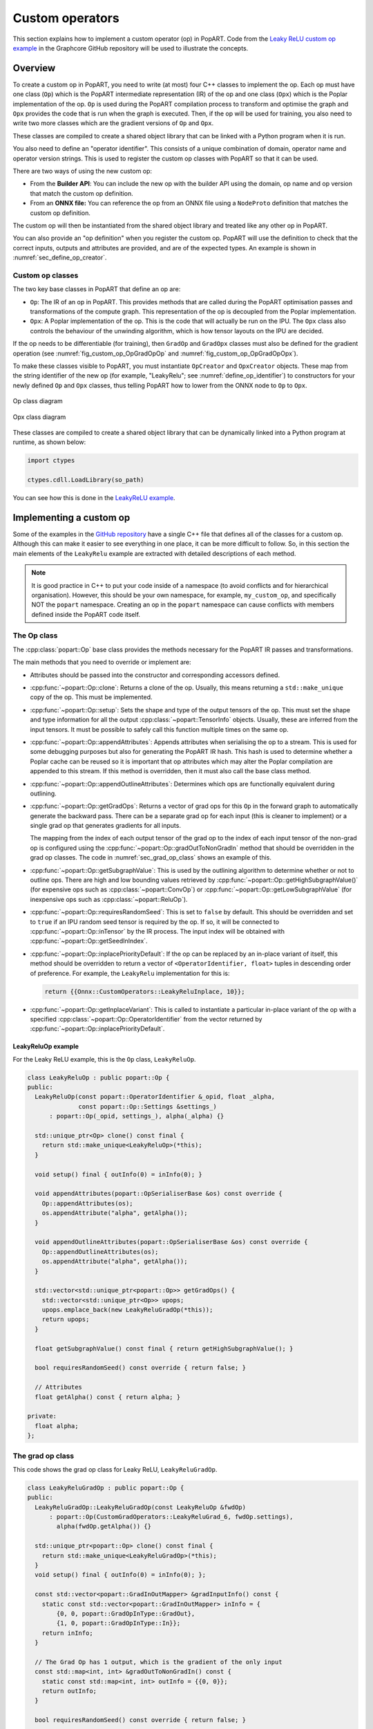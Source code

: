 .. _sec_custom_operations:

Custom operators
================

This section explains how to implement a custom operator (op) in PopART. Code
from the `Leaky ReLU custom op example
<https://github.com/graphcore/tutorials/tree/sdk-release-2.6/feature_examples/popart/custom_operators/leaky_relu_example>`_
in the Graphcore GitHub repository will be used to illustrate the concepts.

Overview
--------

To create a custom op in PopART, you need to write (at most) four C++ classes to
implement the op. Each op must have one class (``Op``) which is the PopART
intermediate representation (IR) of the op and one class
(``Opx``) which is the Poplar implementation of the op. ``Op`` is used during
the PopART compilation process to transform and optimise the graph and ``Opx``
provides the code that is run when the graph is executed. Then, if the op will
be used for training, you also need to write two more classes which are the
gradient versions of ``Op`` and ``Opx``.

These classes are compiled to create a shared object library that can be
linked with a Python program when it is run.

You also need to define an "operator identifier". This consists of a unique
combination of domain, operator name and operator version strings. This
is used to register the custom op classes with PopART so that it can be used.

There are two ways of using the new custom op:

* From the **Builder API**: You can include the new op with the builder API using the
  domain, op name and op version that match the custom op definition.

* From an **ONNX file:** You can reference the op from an ONNX file using a
  ``NodeProto`` definition that matches the custom op definition.

The custom op will then be instantiated from the shared object library and
treated like any other op in PopART.

You can also provide an "op definition" when you register the custom op. PopART
will use the definition to check that the correct inputs, outputs and attributes
are provided, and are of the expected types. An example is shown in :numref:`sec_define_op_creator`.


Custom op classes
~~~~~~~~~~~~~~~~~

The two key base classes in PopART that define an op are:

- ``Op``: The IR of an op in PopART. This
  provides methods that are called during the PopART optimisation passes and
  transformations of the compute graph. This representation of the op is
  decoupled from the Poplar implementation.

- ``Opx``: A Poplar implementation of the op. This is the code that will
  actually be run on the IPU. The ``Opx`` class also controls the behaviour of the
  unwinding algorithm, which is how tensor layouts on the IPU are decided.

If the op needs to be differentiable (for training), then ``GradOp`` and
``GradOpx`` classes must also be defined for the gradient operation (see
:numref:`fig_custom_op_OpGradOpOp` and :numref:`fig_custom_op_OpGradOpOpx`).

To make these classes visible to PopART, you must instantiate ``OpCreator`` and
``OpxCreator`` objects. These map from the string identifier of the new op (for
example, "LeakyRelu"; see :numref:`define_op_identifier`) to constructors for
your newly defined ``Op`` and ``Opx`` classes, thus telling PopART how to
lower from the ONNX node to ``Op`` to ``Opx``.

.. figure:: images/custom_op_OpGradOpOp.png
  :align: center
  :width: 50%
  :name: fig_custom_op_OpGradOpOp

  Op class diagram

.. figure:: images/custom_op_OpGradOpOpx.png
  :align: center
  :width: 50%
  :name: fig_custom_op_OpGradOpOpx

  Opx class diagram

These classes are compiled to create a shared object library that can be
dynamically linked into a Python program at runtime, as shown below:

.. code-block:: python

  import ctypes

  ctypes.cdll.LoadLibrary(so_path)

You can see how this is done in the `LeakyReLU example
<https://github.com/graphcore/tutorials/tree/sdk-release-2.6/feature_examples/popart/custom_operators/leaky_relu_example/run_leaky_relu.py#L63>`_.

.. _sec_implement_custom_op:

Implementing a custom op
------------------------

Some of the examples in the `GitHub repository
<https://github.com/graphcore/tutorials/tree/master/feature_examples/popart/custom_operators>`__
have a single C++ file that defines all of the classes for a custom op. Although
this can make it easier to see everything in one place, it can be more difficult
to follow. So, in this section the main elements of the ``LeakyRelu`` example
are extracted with detailed descriptions of each method.

.. note:: It is good practice in C++ to put your code inside of a namespace (to avoid conflicts and for hierarchical organisation). However, this should be your own namespace, for example, ``my_custom_op``, and specifically NOT the ``popart`` namespace. Creating an op in the ``popart`` namespace can cause conflicts with members defined inside the PopART code itself.

.. _sec_op_class:

The Op class
~~~~~~~~~~~~

The :cpp:class:`popart::Op` base class provides the methods necessary for the PopART IR passes and transformations.

The main methods that you need to override or implement are:

* Attributes should be passed into the constructor and corresponding accessors
  defined.

* :cpp:func:`~popart::Op::clone`: Returns a clone of the op. Usually, this means
  returning a ``std::make_unique`` copy of the op. This must be implemented.

* :cpp:func:`~popart::Op::setup`: Sets the shape and type of the output tensors
  of the op. This must set the shape and type information for all the output
  :cpp:class:`~popart::TensorInfo` objects. Usually, these are inferred from the
  input tensors. It must be possible to safely call this function multiple times
  on the same op.

* :cpp:func:`~popart::Op::appendAttributes`: Appends attributes when serialising
  the op to a stream. This is used for some debugging purposes but also for
  generating the PopART IR hash. This hash is used to determine whether a Poplar
  cache can be reused so it is important that op attributes which may alter the
  Poplar compilation are appended to this stream. If this method is overridden,
  then it must also call the base class method.

* :cpp:func:`~popart::Op::appendOutlineAttributes`: Determines which ops are
  functionally equivalent during outlining.

* :cpp:func:`~popart::Op::getGradOps`: Returns a vector of grad ops
  for this ``Op`` in the forward graph to automatically generate the backward pass. There can be a
  separate grad op for each input (this is cleaner to implement) or a single grad op that generates gradients for all inputs.

  The mapping from the index of each output tensor of the grad op to the index
  of each input tensor of the non-grad op is configured using the
  :cpp:func:`~popart::Op::gradOutToNonGradIn` method that should be overridden in the grad op classes. The code in :numref:`sec_grad_op_class` shows an example of this.

* :cpp:func:`~popart::Op::getSubgraphValue`: This is used by the outlining
  algorithm to determine whether or not to outline ops. There are high and low
  bounding values retrieved by :cpp:func:`~popart::Op::getHighSubgraphValue()`
  (for expensive ops such as :cpp:class:`~popart::ConvOp`) or
  :cpp:func:`~popart::Op::getLowSubgraphValue` (for inexpensive ops such as
  :cpp:class:`~popart::ReluOp`).

* :cpp:func:`~popart::Op::requiresRandomSeed`: This is set to ``false`` by default. This should be overridden and set to ``true`` if an IPU random seed tensor is required by the op. If so, it will be connected to :cpp:func:`~popart::Op::inTensor` by the IR
  process. The input index will be obtained with :cpp:func:`~popart::Op::getSeedInIndex`.

* :cpp:func:`~popart::Op::inplacePriorityDefault`: If the op can be replaced by an in-place variant of itself, this method should be overridden to return a vector of ``<OperatorIdentifier, float>`` tuples in descending order of preference. For example, the ``LeakyRelu`` implementation for this is:

  .. code-block:: cpp

    return {{Onnx::CustomOperators::LeakyReluInplace, 10}};

* :cpp:func:`~popart::Op::getInplaceVariant`: This is called to instantiate a
  particular in-place variant of the op with a specified
  :cpp:class:`~popart::Op::OperatorIdentifier` from the vector returned by
  :cpp:func:`~popart::Op::inplacePriorityDefault`.

LeakyReluOp example
...................

For the Leaky ReLU example, this is the ``Op`` class, ``LeakyReluOp``.

.. code-block:: cpp

  class LeakyReluOp : public popart::Op {
  public:
    LeakyReluOp(const popart::OperatorIdentifier &_opid, float _alpha,
                const popart::Op::Settings &settings_)
        : popart::Op(_opid, settings_), alpha(_alpha) {}

    std::unique_ptr<Op> clone() const final {
      return std::make_unique<LeakyReluOp>(*this);
    }

    void setup() final { outInfo(0) = inInfo(0); }

    void appendAttributes(popart::OpSerialiserBase &os) const override {
      Op::appendAttributes(os);
      os.appendAttribute("alpha", getAlpha());
    }

    void appendOutlineAttributes(popart::OpSerialiserBase &os) const override {
      Op::appendOutlineAttributes(os);
      os.appendAttribute("alpha", getAlpha());
    }

    std::vector<std::unique_ptr<popart::Op>> getGradOps() {
      std::vector<std::unique_ptr<Op>> upops;
      upops.emplace_back(new LeakyReluGradOp(*this));
      return upops;
    }

    float getSubgraphValue() const final { return getHighSubgraphValue(); }

    bool requiresRandomSeed() const override { return false; }

    // Attributes
    float getAlpha() const { return alpha; }

  private:
    float alpha;
  };


.. _sec_grad_op_class:

The grad op class
~~~~~~~~~~~~~~~~~

This code shows the grad op class for Leaky ReLU, ``LeakyReluGradOp``.

.. code-block:: cpp

  class LeakyReluGradOp : public popart::Op {
  public:
    LeakyReluGradOp::LeakyReluGradOp(const LeakyReluOp &fwdOp)
        : popart::Op(CustomGradOperators::LeakyReluGrad_6, fwdOp.settings),
          alpha(fwdOp.getAlpha()) {}

    std::unique_ptr<popart::Op> clone() const final {
      return std::make_unique<LeakyReluGradOp>(*this);
    }
    void setup() final { outInfo(0) = inInfo(0); };

    const std::vector<popart::GradInOutMapper> &gradInputInfo() const {
      static const std::vector<popart::GradInOutMapper> inInfo = {
          {0, 0, popart::GradOpInType::GradOut},
          {1, 0, popart::GradOpInType::In}};
      return inInfo;
    }

    // The Grad Op has 1 output, which is the gradient of the only input
    const std::map<int, int> &gradOutToNonGradIn() const {
      static const std::map<int, int> outInfo = {{0, 0}};
      return outInfo;
    }

    bool requiresRandomSeed() const override { return false; }

    // an estimate of how valuable sub-graph matching will be
    float getSubgraphValue() const final { return getHighSubgraphValue(); }

    float getAlpha() const { return alpha; }

    // Implementation defined below
    void appendAttributes(popart::OpSerialiserBase &os) const override {
      Op::appendAttributes(os);
      os.appendAttribute("alpha", getAlpha());
    }

    // Implementation defined below
    void appendOutlineAttributes(popart::OpSerialiserBase &os) const override {
      Op::appendOutlineAttributes(os);
      os.appendAttribute("alpha", getAlpha());
    }

  private:
    float alpha;
  };

.. _sec_opx_class:

The Opx class
~~~~~~~~~~~~~

The :cpp:class:`popart::popx::Opx` class provides a
:cpp:func:`~popart::popx::Opx::grow` function that implements the corresponding
``Op`` definition as Poplar or PopLibs calls using the provided
:cpp:class:`poplar::program::Sequence`. Since
:cpp:class:`~popart::popx::OpxCreator` uses a generic constructor, you should
also check that the ``Op`` passed in is of the expected type and matches the
:cpp:class:`popart::OperatorIdentifier`.


.. code-block:: cpp

    class LeakyReluOpx : public popart::popx::Opx {
    public:
      LeakyReluOpx(popart::Op *op, popart::popx::Devicex *devicex)
          : popart::popx::Opx(op, devicex) {
        verifyOp<LeakyReluOp>(
            op, {CustomOperators::LeakyRelu_1, CustomOperators::LeakyRelu_6});
      }

      void grow(poplar::program::Sequence &prog) const final {

        auto op = getOp<LeakyReluOp>();

        poplar::Tensor input = getInTensor(0);

        float alpha = op.getAlpha();

        // x < 0.0f ? alpha * x : x
        auto expression = pe::Select(pe::Mul(pe::Const(alpha), pe::_1), pe::_1,
                                     pe::Lt(pe::_1, pe::Const(0.0f)));

        popops::mapInPlace(graph(), expression, {input}, prog,
                           debugContext("LeakyRelu"), poplar::OptionFlags());

        setOutTensor(0, input);
      }
    };

.. _sec_grad_opx_class:

The grad opx class
~~~~~~~~~~~~~~~~~~

This code shows the grad op class for ``LeakyReluOpx``.

.. code-block:: cpp

  class LeakyReluGradOpx : public popart::popx::Opx {
  public:
    LeakyReluGradOpx(popart::Op *op, popart::popx::Devicex *devicex)
        : popart::popx::Opx(op, devicex) {
      verifyOp<LeakyReluGradOp>(op, {CustomGradOperators::LeakyReluGrad_1,
                                      CustomGradOperators::LeakyReluGrad_6});
    }

    void grow(poplar::program::Sequence &prog) const final {

      auto op = getOp<LeakyReluGradOp>();

      poplar::Tensor grad = getInTensor(0);
      poplar::Tensor input = getInTensor(1);

      float alpha = op.getAlpha();

      // (grad * (x < 0.0f ? alpha : 1))
      pe::Mul expression = pe::Mul(pe::Select(pe::Const(alpha), pe::Const(1.0f),
                                              pe::Lt(pe::_2, pe::Const(0.0f))),
                                    pe::_1);

      auto output =
          popops::map(graph(), expression, {grad, input}, prog,
                      debugContext("LeakyReluGrad"), poplar::OptionFlags());

      setOutTensor(0, output);
    }
  };

.. _sec_making_op_available:

Making the op available to PopART
---------------------------------

After you have written the classes that implement the op, you will need to make
the op available to PopART. This means defining an op identifier and using the
op creator class to register the op with PopART.

.. _define_op_identifier:

Define the op identifier
~~~~~~~~~~~~~~~~~~~~~~~~

The first step is to define an operator identifier,
:cpp:class:`~popart::OperatorIdentifier`, with a domain, op name and op version
so that the op can be be found by the :cpp:func:`popart::Builder::customOp` call in
PopART or by a reference to the op in an ONNX file.

:cpp:class:`~popart::OperatorIdentifier` is a structure with the components ``domain``, ``opName`` and ``opVersion``.

For the ``LeakyRelu`` example, from `leaky_relu_custom_op.cpp
<https://github.com/graphcore/tutorials/tree/sdk-release-2.6/feature_examples/popart/custom_operators/leaky_relu_example/leaky_relu_custom_op.cpp#L13>`__ we have:

.. code-block:: cpp

  namespace CustomOperators {
    const popart::OperatorIdentifier LeakyRelu_1 = {"ai.onnx", "LeakyRelu", 1};
    const popart::OperatorIdentifier LeakyRelu_6 = {"ai.onnx", "LeakyRelu", 6};
  } // namespace CustomOperators

  namespace CustomGradOperators {
    const popart::OperatorIdentifier LeakyReluGrad_1 = {"ai.onnx", "LeakyReluGrad", 1};
    const popart::OperatorIdentifier LeakyReluGrad_6 = {"ai.onnx", "LeakyReluGrad", 6};
  } // namespace CustomGradOperators

The namespaces are not strictly required but are common practice in PopART.

.. note::
  In the example, the ``domain`` is ``ai.onnx`` because we are providing an implementation of the ``LeakyRelu`` op of the ``ai.onnx`` operator set defined by the authors of ONNX. However, if you are creating your own op, the ``domain`` should be your own new domain, not a ``domain`` owned by someone else. It should never be the domain `ai.graphcore` as this is the domain of the non-ONNX ops defined inside PopART (for example, all of the grad ops). Failure to do this can cause conflicts.

.. _sec_define_op_creator:

Define the Op creator
~~~~~~~~~~~~~~~~~~~~~

The op creator registers the the new op with PopART.

The operator identifier and a factory function that generates the new op class
are passed to the constructor of :cpp:class:`~popart::OpCreator` to create a
mapping. When your program loads the shared object library, this ``OpCreator``
is instantiated and registers the new op.

You can also pass in an :cpp:class:`~popart::OpDefinition` object that allows
the ``inputs``, ``outputs`` and ``attributes`` in the op to be checked against those provided in the model implementation.

The grad op class does not have an ``OpCreator`` as it is not lowered from ONNX
into the IR. Instead it is generated internally by PopART when it creates the
backward pass on the IR. Specifically, PopART uses the
:cpp:func:`~popart::Op::getGradOps` function to create the grad ops.

.. code-block:: cpp

  namespace {
  static OpDefinition::DataTypes T = {DataType::FLOAT16, DataType::FLOAT};

  static OpDefinition
      leakyReluOpDef({OpDefinition::Inputs({{"input", T}}),
                      OpDefinition::Outputs({{"output", T}}),
                      OpDefinition::Attributes({{"alpha", {"*"}}})});

  static OpCreator<LeakyReluOp> leakyReluOpCreator(
      popart::OpDefinitions({{Onnx::Operators::LeakyRelu_1, leakyReluOpDef},
                            {Onnx::Operators::LeakyRelu_6, leakyReluOpDef}}),
      [](const OpCreatorInfo &info) {
        float alpha = info.attributes.getAttribute<popart::Attributes::Float>(
            "alpha", 1e-2f);
        // default epsilon is 10**(-2)
        return std::make_unique<LeakyReluOp>(info.opid, alpha, info.settings);
      },
      true);
  } // namespace

.. _sec_define_opx_creator:

Define the Opx creator
~~~~~~~~~~~~~~~~~~~~~~

You register the ``Opx`` class in a similar way to the ``Op`` class. In this
case, a generic constructor of the ``Opx`` is always used and has the form:

.. code-block:: cpp

  Opx(Op *op, Devicex *devicex)

For example:

.. code-block:: cpp

    static popart::popx::OpxCreator<LeakyReluOpx> LeakyReluOpxCreator(
        {CustomOperators::LeakyRelu_1, CustomOperators::LeakyRelu_6});
    static popart::popx::OpxCreator<LeakyReluGradOpx>
        LeakyReluGradOpxCreator({CustomGradOperators::LeakyReluGrad_1,
                                 CustomGradOperators::LeakyReluGrad_6});

.. _sec_onnx_schema:

ONNX schema and shape inference
-------------------------------

To enable ONNX to use the op as part of an ONNX model, you must define a
schema for it. This includes inputs, outputs, domain, and versions.

To register
an ``OpSchema``, you can use the macro ``ONNX_OPERATOR_SCHEMA(name)`` and then
append the various functions in the class. See the ONNX `schema.h
<https://github.com/onnx/onnx/blob/master/onnx/defs/schema.h>`__ file for more
examples.

.. code-block:: cpp

    namespace ONNX {

    void LeakyReluShapeInference(InferenceContext &ctx) {
      propagateShapeAndTypeFromFirstInput(ctx);
    }

    static const char LeakyReluDoc[] = "Performs a leaky ReLU operation on the input.";

    ONNX_OPERATOR_SET_SCHEMA_EX(
        LeakyRelu,
        comAcme,
        "com.acme",
        1,
        false,
        OpSchema()
            .SetDoc(LeakyReluDoc)
            .Input(0, "X", "Input tensor", "T")
            .Output(0, "Y", "Output tensor", "T")
            .TypeConstraint(
                "T",
                {"tensor(float)", "tensor(int32)", "tensor(float16)"},
                "Constrain input and output types to signed numeric tensors.")
            .TypeAndShapeInferenceFunction(LeakyReluShapeInference));

    static bool registerOps() {
      auto &d = ONNX_NAMESPACE::OpSchemaRegistry::DomainToVersionRange::Instance();
      d.AddDomainToVersion("com.acme", 1, 1);

      ONNX_NAMESPACE::RegisterSchema(
          GetOpSchema<ONNX_OPERATOR_SET_SCHEMA_CLASS_NAME(comAcme, 1, LeakyRelu)>());

      return true;
    }

    } // namespace ONNX

In the same namespace you can define the shape inference for the op. This allows
ONNX to infer the shape of the outputs from the shape of the inputs. With simple
operations, such as this example, the output shape is the same as the first
input, so you can use the ONNX function ``propagateShapeAndTypeFromFirstInput``
from `shape_inference.h
<https://github.com/onnx/onnx/blob/master/onnx/defs/shape_inference.h>`_.

`shape_inference.h
<https://github.com/onnx/onnx/blob/master/onnx/defs/shape_inference.h>`_ also contains other methods that are used in ONNX for shape inference. For example, NumPy-style broadcasting and shape from attributes. Defining shape inference is optional, however you may encounter issues with operations later in your model if ONNX is not able to infer the input shape of an operation from earlier inputs.

.. _sec_using_op:

Compiling and using the custom op
---------------------------------

Finally, you can compile the C++ code of your op into a shared library,
dynamically load the library from your Python application, and use
:py:func:`popart.builder.customOp` to create an ONNX node in the model with your
operator identifier. When you compile the model (by creating :py:class:`~popart.TrainingSession` or :py:class:`~popart.InferenceSession`),
PopART will find the ``OpCreator`` and ``OpxCreator`` instances you have dynamically loaded, and use them to create the ``Op`` and ``Opx`` instances you defined.

.. _sec_using_op_compiling_code:

Compiling the code
~~~~~~~~~~~~~~~~~~

The PopART headers are in C++11 so you need to compile with C++11 or newer.

* You must pass ``-DONNX_NAMESPACE=onnx``.

* You need to build a shared library. On ``gcc`` and ``clang`` this is done with ``-shared``.

* You must enable PopART and Poplar so the headers and shared libraries can be found:

  .. code-block:: console
    :name: code-enable-popart-poplar
    :caption: Enable Poplar and PopART

    $ source <poplar_sdk>/poplar/enable.sh
    $ source <poplar_sdk>/popart/enable.sh

* To link against the libraries, you pass ``-l<library-name-without-os-defined-prefix-and-extension>`` to the compiler. For example, ``-lpopart -lpoplar -lpoplin -lpopnn -lpopops -lpoputil -lpoprand``, if you need to use all of those libraries, as the ``LeakyRelu`` example does.

* To define the name of the output file, you pass ``-o <file_name>``, for example ``-o libcustom_op.so``.

  .. note:: On Linux, the convention is to prefix the name with ``lib`` and use the file extension ``.so``.

* It is recommended to use ``-fPIC`` when building a shared library that links PopART.

* You will probably want to pass ``-O3`` to instruct the compiler to optimise the produced code.

Therefore, the final command might be:

.. code-block:: bash

  g++ \
    -std=c++14 \
    -fPIC \
    -O3 \
    -DONNX_NAMESPACE=onnx \
    leaky_relu_custom_op.cpp \
    -shared \
    -lpopart -lpoplar -lpoplin -lpopnn -lpopops -lpoputil -lpoprand \
    -o libleaky_relu_custom_op.so

Alternatively, if you are using CMake to build your custom op, PopART defines a
CMake package, so your op can be found and linked against in the standard CMake way:

.. code-block:: cmake

  # If you want version 2.6 specifically. The `2.6` can be omitted.
  find_package(popart 2.6 REQUIRED)

  # Assuming `leaky_relu_custom_op` is the name of the target for your custom op
  # shared library.
  target_link_libraries(leaky_relu_custom_op PRIVATE popart)

All of the above compiler flags will be automatically handled for you.

As before, PopART must be enabled before configuring the CMake project. Enabling
PopART sets the ``CMAKE_PREFIX_PATH`` environment variable so that ``find_package`` can find the PopART CMake package.

.. _sec_using_op_application:

Using the compiled custom op in an application
~~~~~~~~~~~~~~~~~~~~~~~~~~~~~~~~~~~~~~~~~~~~~~

As with the compilation, Poplar and PopART must also be enabled at runtime (:numref:`code-enable-popart-poplar`), so
the operating system can find the shared libraries of the Poplar SDK.

In your application, the compiled library can be loaded from Python using the ``ctypes`` library:

.. code-block:: python

  import ctypes
  ctypes.cdll.LoadLibrary(so_path) # path to compiled shared library

The op can be referenced, using the values in the ``OpIdentifier`` object, in a Python program using the ``builder``. For example, from `run_leaky_relu.py
<https://github.com/graphcore/tutorials/tree/sdk-release-2.6/feature_examples/popart/custom_operators/leaky_relu_example/run_leaky_relu.py>`_:

.. code-block:: python

  output_tensor = builder.customOp(opName="LeakyRelu",
                                   opVersion=6,
                                   domain="ai.onnx",
                                   inputs=[input_tensor],
                                   attributes={"alpha": alpha})[0]


If you are directly importing an ONNX file with the builder, the op can be
referenced like any other op. This means using a `NodeProto
<https://github.com/onnx/onnx/blob/master/onnx/onnx.proto#L191>`_
definition that matches the domain, name and version of the op.

.. TODO: Do we have an example of this?

If you are using PyTorch you can also call this custom op
:ref:`using PopTorch <poptorch-user-guide:make the op available to pytorch>`.
